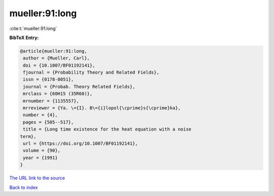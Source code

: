 mueller:91:long
===============

:cite:t:`mueller:91:long`

**BibTeX Entry:**

.. code-block:: bibtex

   @article{mueller:91:long,
    author = {Mueller, Carl},
    doi = {10.1007/BF01192141},
    fjournal = {Probability Theory and Related Fields},
    issn = {0178-8051},
    journal = {Probab. Theory Related Fields},
    mrclass = {60H15 (35R60)},
    mrnumber = {1135557},
    mrreviewer = {Ya. \={I}. B\={i}lopol{\cprime}s{\cprime}ka},
    number = {4},
    pages = {505--517},
    title = {Long time existence for the heat equation with a noise
   term},
    url = {https://doi.org/10.1007/BF01192141},
    volume = {90},
    year = {1991}
   }

`The URL link to the source <ttps://doi.org/10.1007/BF01192141}>`__


`Back to index <../By-Cite-Keys.html>`__
